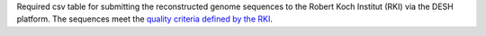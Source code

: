 Required csv table for submitting the reconstructed genome sequences to the Robert Koch Institut (RKI) via the DESH platform.
The  sequences meet the `quality criteria defined by the RKI <https://www.rki.de/DE/Content/InfAZ/N/Neuartiges_Coronavirus/DESH/Qualitaetskriterien.pdf?__blob=publicationFile>`_.
